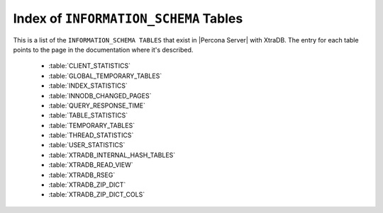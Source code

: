 .. _index_info_schema_tables:

========================================
 Index of ``INFORMATION_SCHEMA`` Tables
========================================

This is a list of the ``INFORMATION_SCHEMA TABLES`` that exist in |Percona Server| with XtraDB. The entry for each table points to the page in the documentation where it's described.

  * :table:`CLIENT_STATISTICS`

  * :table:`GLOBAL_TEMPORARY_TABLES`

  * :table:`INDEX_STATISTICS`

  * :table:`INNODB_CHANGED_PAGES`

  * :table:`QUERY_RESPONSE_TIME`

  * :table:`TABLE_STATISTICS`

  * :table:`TEMPORARY_TABLES`

  * :table:`THREAD_STATISTICS`

  * :table:`USER_STATISTICS`

  * :table:`XTRADB_INTERNAL_HASH_TABLES`

  * :table:`XTRADB_READ_VIEW`

  * :table:`XTRADB_RSEG`

  * :table:`XTRADB_ZIP_DICT`

  * :table:`XTRADB_ZIP_DICT_COLS`
